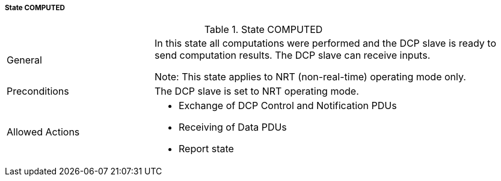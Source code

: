 ===== State COMPUTED

.State COMPUTED
[width="100%", cols="2,5", float="center"]
|===
|General
|In this state all computations were performed and the DCP slave is ready to send computation results. The DCP slave can receive inputs.

 Note: This state applies to NRT (non-real-time) operating mode only.


|Preconditions
|The DCP slave is set to NRT operating mode.

|Allowed Actions
a|*	Exchange of DCP Control and Notification PDUs
* Receiving of Data PDUs
* Report state
|===
